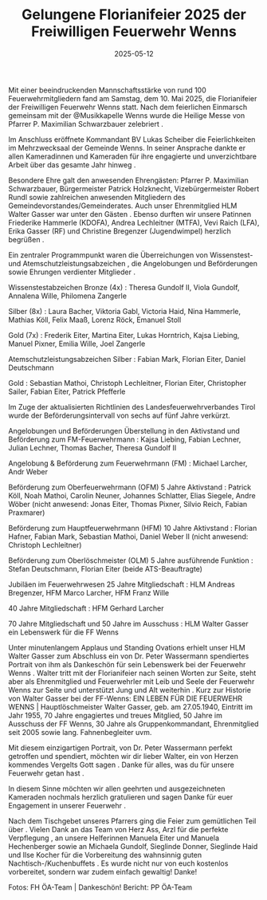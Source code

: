 #+TITLE: Gelungene Florianifeier 2025 der Freiwilligen Feuerwehr Wenns
#+DATE: 2025-05-12
#+FACEBOOK_URL: https://facebook.com/ffwenns/posts/1072316524930799

Mit einer beeindruckenden Mannschaftsstärke von rund 100 Feuerwehrmitgliedern fand am Samstag, dem 10. Mai 2025, die Florianifeier der Freiwilligen Feuerwehr Wenns statt. Nach dem feierlichen Einmarsch gemeinsam mit der @Musikkapelle Wenns wurde die Heilige Messe von Pfarrer P. Maximilian Schwarzbauer zelebriert .

Im Anschluss eröffnete Kommandant BV Lukas Scheiber die Feierlichkeiten im Mehrzwecksaal der Gemeinde Wenns. In seiner Ansprache dankte er allen Kameradinnen und Kameraden für ihre engagierte und unverzichtbare Arbeit über das gesamte Jahr hinweg .

Besondere Ehre galt den anwesenden Ehrengästen: Pfarrer P. Maximilian Schwarzbauer, Bürgermeister Patrick Holzknecht, Vizebürgermeister Robert Rundl sowie zahlreichen anwesenden Mitgliedern des Gemeindevorstandes/Gemeinderates. Auch unser Ehrenmitglied HLM Walter Gasser war unter den Gästen . Ebenso durften wir unsere Patinnen Friederike Hammerle (KDOFA), Andrea Lechleitner (MTFA), Vevi Raich (LFA), Erika Gasser (RF) und Christine Bregenzer (Jugendwimpel) herzlich begrüßen .

Ein zentraler Programmpunkt waren die Überreichungen von Wissenstest- und Atemschutzleistungsabzeichen , die Angelobungen und Beförderungen sowie Ehrungen verdienter Mitglieder .

Wissenstestabzeichen
Bronze (4x) :
Theresa Gundolf II, Viola Gundolf, Annalena Wille, Philomena Zangerle

Silber (8x) :
Laura Bacher, Viktoria Gabl, Victoria Haid, Nina Hammerle, Mathias Köll, Felix Maaß, Lorenz Röck, Emanuel Stoll

Gold (7x) :
Frederik Eiter, Martina Eiter, Lukas Horntrich, Kajsa Liebing, Manuel Pixner, Emilia Wille, Joel Zangerle

Atemschutzleistungsabzeichen
Silber :
Fabian Mark, Florian Eiter, Daniel Deutschmann

Gold :
Sebastian Mathoi, Christoph Lechleitner, Florian Eiter, Christopher Sailer, Fabian Eiter, Patrick Pfefferle

Im Zuge der aktualisierten Richtlinien des Landesfeuerwehrverbandes Tirol wurde der Beförderungsintervall von sechs auf fünf Jahre verkürzt.

Angelobungen und Beförderungen
Überstellung in den Aktivstand und Beförderung zum FM-Feuerwehrmann :
Kajsa Liebing, Fabian Lechner, Julian Lechner, Thomas Bacher, Theresa Gundolf II

Angelobung & Beförderung zum Feuerwehrmann (FM) :
Michael Larcher, Andr Weber

Beförderung zum Oberfeuerwehrmann (OFM) 5 Jahre Aktivstand :
Patrick Köll, Noah Mathoi, Carolin Neuner, Johannes Schlatter, Elias Siegele, Andre Wöber
(nicht anwesend: Jonas Eiter, Thomas Pixner, Silvio Reich, Fabian Praxmarer)

Beförderung zum Hauptfeuerwehrmann (HFM) 10 Jahre Aktivstand :
Florian Hafner, Fabian Mark, Sebastian Mathoi, Daniel Weber II
(nicht anwesend: Christoph Lechleitner)

Beförderung zum Oberlöschmeister (OLM) 5 Jahre ausführende Funktion :
Stefan Deutschmann, Florian Eiter (beide ATS-Beauftragte)

Jubiläen im Feuerwehrwesen
25 Jahre Mitgliedschaft :
HLM Andreas Bregenzer, HFM Marco Larcher, HFM Franz Wille

40 Jahre Mitgliedschaft :
HFM Gerhard Larcher

70 Jahre Mitgliedschaft und 50 Jahre im Ausschuss :
HLM Walter Gasser ein Lebenswerk für die FF Wenns

Unter minutenlangem Applaus und Standing Ovations erhielt unser HLM Walter Gasser zum Abschluss ein von Dr. Peter Wassermann spendiertes Portrait von ihm als Dankeschön für sein Lebenswerk bei der Feuerwehr Wenns . Walter tritt mit der Florianifeier nach seinen Worten zur Seite, steht aber als Ehrenmitglied und Feuerwehrler mit Leib und Seele der Feuerwehr Wenns zur Seite und unterstützt Jung und Alt weiterhin . Kurz zur Historie von Walter Gasser bei der FF-Wenns: EIN LEBEN FÜR DIE FEUERWEHR WENNS | Hauptlöschmeister Walter Gasser, geb. am 27.05.1940, Eintritt im Jahr 1955, 70 Jahre engagiertes und treues Mitglied, 50 Jahre im Ausschuss der FF Wenns, 30 Jahre als Gruppenkommandant, Ehrenmitglied seit 2005 sowie lang. Fahnenbegleiter uvm.

Mit diesem einzigartigen Portrait, von Dr. Peter Wassermann perfekt getroffen und spendiert, möchten wir dir lieber Walter, ein von Herzen kommendes Vergelts Gott sagen . Danke für alles, was du für unsere Feuerwehr getan hast .

In diesem Sinne möchten wir allen geehrten und ausgezeichneten Kameraden nochmals herzlich gratulieren und sagen Danke für euer Engagement in unserer Feuerwehr .

Nach dem Tischgebet unseres Pfarrers ging die Feier zum gemütlichen Teil über . Vielen Dank an das Team von Herz Ass, Arzl für die perfekte Verpflegung , an unsere Helferinnen Manuela Eiter und Manuela Hechenberger sowie an Michaela Gundolf, Sieglinde Donner, Sieglinde Haid und Ilse Kocher für die Vorbereitung des wahnsinnig guten Nachtisch-/Kuchenbuffets . Es wurde nicht nur von euch kostenlos vorbereitet, sondern war zudem einfach gewaltig! Danke! 

Fotos: FH ÖA-Team | Dankeschön!
Bericht: PP ÖA-Team
